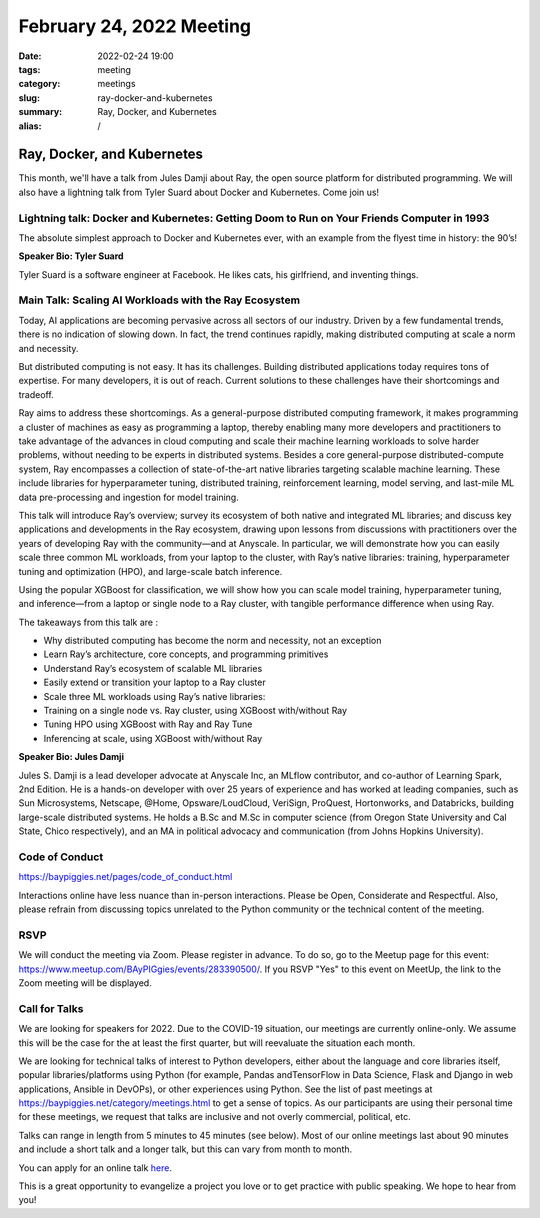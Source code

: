 February 24, 2022 Meeting
####################################

:date: 2022-02-24 19:00
:tags: meeting
:category: meetings
:slug: ray-docker-and-kubernetes
:summary: Ray, Docker, and Kubernetes
:alias: /

Ray, Docker, and Kubernetes
=============================
This month, we'll have a talk from Jules Damji about Ray, the open source platform for distributed programming. We will also have a lightning talk from Tyler Suard about Docker and Kubernetes. Come join us!

.. image:: /images/meetings/baypiggies-february-2022.png
   :alt: Meeting picture
   :align: center

Lightning talk: Docker and Kubernetes: Getting Doom to Run on Your Friends Computer in 1993
-------------------------------------------------------------------------------------------
The absolute simplest approach to Docker and Kubernetes ever, with an example from the flyest time in history: the 90’s!

**Speaker Bio: Tyler Suard**

Tyler Suard is a software engineer at Facebook. He likes cats, his girlfriend, and inventing things.

Main Talk: Scaling AI Workloads with the Ray Ecosystem
------------------------------------------------------
Today, AI applications are becoming pervasive across all sectors of our industry. Driven by a few fundamental trends, there is no indication of slowing down. In fact, the trend continues rapidly, making distributed computing at scale a norm and necessity.

But distributed computing is not easy. It has its challenges. Building distributed applications today requires tons of expertise. For many developers, it is out of reach. Current solutions to these challenges have their shortcomings and tradeoff.

Ray aims to address these shortcomings. As a general-purpose distributed computing framework, it makes programming a cluster of machines as easy as programming a laptop, thereby enabling many more developers and practitioners to take advantage of the advances in cloud computing and scale their machine learning workloads to solve harder problems, without needing to be experts in distributed systems. Besides a core general-purpose distributed-compute system, Ray encompasses a collection of state-of-the-art native libraries targeting scalable machine learning. These include libraries for hyperparameter tuning, distributed training, reinforcement learning, model serving, and last-mile ML data pre-processing and ingestion for model training.

This talk will introduce Ray’s overview; survey its ecosystem of both native and integrated ML libraries; and discuss key applications and developments in the Ray ecosystem, drawing upon lessons from discussions with practitioners over the years of developing Ray with the community—and at Anyscale. In particular, we will demonstrate how you can easily scale three common ML workloads, from your laptop to the cluster, with Ray’s native libraries: training, hyperparameter tuning and optimization (HPO), and large-scale batch inference.

Using the popular XGBoost for classification, we will show how you can scale model training, hyperparameter tuning, and inference—from a laptop or single node to a Ray cluster, with tangible performance difference when using Ray.

The takeaways from this talk are :

* Why distributed computing has become the norm and necessity, not an exception
* Learn Ray’s architecture, core concepts, and programming primitives
* Understand Ray’s ecosystem of scalable ML libraries
* Easily extend or transition your laptop to a Ray cluster
* Scale three ML workloads using Ray’s native libraries:
* Training on a single node vs. Ray cluster, using XGBoost with/without Ray
* Tuning HPO using XGBoost with Ray and Ray Tune
* Inferencing at scale, using XGBoost with/without Ray

**Speaker Bio: Jules Damji**

Jules S. Damji is a lead developer advocate at Anyscale Inc, an MLflow contributor, and co-author of Learning Spark, 2nd Edition. He is a hands-on developer with over 25 years of experience and has worked at leading companies, such as Sun Microsystems, Netscape, @Home, Opsware/LoudCloud, VeriSign, ProQuest, Hortonworks, and Databricks, building large-scale distributed systems. He holds a B.Sc and M.Sc in computer science (from Oregon State University and Cal State, Chico respectively), and an MA in political advocacy and communication (from Johns Hopkins University).

Code of Conduct
---------------
https://baypiggies.net/pages/code_of_conduct.html

Interactions online have less nuance than in-person interactions. Please be Open, Considerate and Respectful. 
Also, please refrain from discussing topics unrelated to the Python community or the technical content of the meeting.

RSVP
----
We will conduct the meeting via Zoom. Please register in advance. To do so, go to the Meetup page for this event:
https://www.meetup.com/BAyPIGgies/events/283390500/. If you RSVP "Yes" to this event on MeetUp, the link to the Zoom meeting
will be displayed.

Call for Talks
--------------
We are looking for speakers for 2022. Due to the COVID-19 situation, our meetings are currently online-only. We assume this will be the case for the at least the first quarter, but will reevaluate the situation each month.

We are looking for technical talks of interest to Python developers, either about the language and core libraries itself, popular libraries/platforms using Python (for example, Pandas andTensorFlow in Data Science, Flask and Django in web applications, Ansible in DevOPs), or other experiences using Python. See the list of past meetings at https://baypiggies.net/category/meetings.html to get a sense of topics. As our participants are using their personal time for these meetings, we request that talks are inclusive and not overly commercial, political, etc.

Talks can range in length from 5 minutes to 45 minutes (see below). Most of our online meetings last about 90 minutes and include a short talk and a longer talk, but this can vary from month to month.

You can apply for an online talk `here <https://forms.gle/4qhh65FxRbL6uPxTA>`__.

This is a great opportunity to evangelize a project you love or to get practice with public speaking. We hope to hear
from you!


